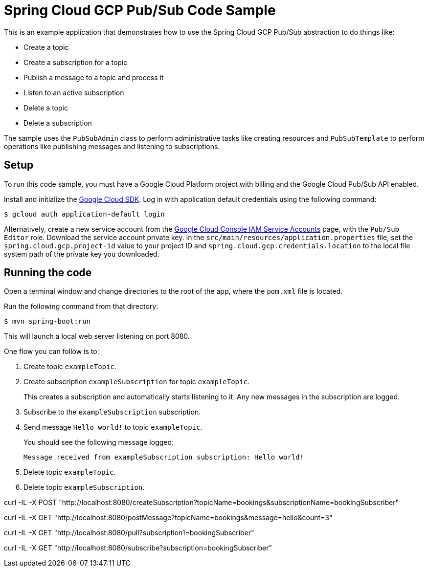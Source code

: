 = Spring Cloud GCP Pub/Sub Code Sample

This is an example application that demonstrates how to use the Spring Cloud GCP Pub/Sub abstraction to do things like:

* Create a topic
* Create a subscription for a topic
* Publish a message to a topic and process it
* Listen to an active subscription
* Delete a topic
* Delete a subscription

The sample uses the `PubSubAdmin` class to perform administrative tasks like creating resources and
`PubSubTemplate` to perform operations like publishing messages and listening to subscriptions.

== Setup

To run this code sample, you must have a Google Cloud Platform project with billing and the Google
Cloud Pub/Sub API enabled.

Install and initialize the https://cloud.google.com/sdk/[Google Cloud SDK].
Log in with application default credentials using the following command:

----
$ gcloud auth application-default login
----

Alternatively, create a new service account from the https://console.cloud.google.com/iam-admin/serviceaccounts/project[Google Cloud Console IAM Service Accounts] page, with the `Pub/Sub Editor` role.
Download the service account private key.
In the `src/main/resources/application.properties` file, set the `spring.cloud.gcp.project-id` value to your project ID and `spring.cloud.gcp.credentials.location` to the local file system path of the private key you downloaded.

== Running the code

Open a terminal window and change directories to the root of the app, where the `pom.xml` file is located.

Run the following command from that directory:

----
$ mvn spring-boot:run
----

This will launch a local web server listening on port 8080.

One flow you can follow is to:

1. Create topic `exampleTopic`.

2. Create subscription `exampleSubscription` for topic `exampleTopic`.
+
This creates a subscription and automatically starts listening to it.
Any new messages in the subscription are logged.

3. Subscribe to the `exampleSubscription` subscription.

4. Send message `Hello world!` to topic `exampleTopic`.
+
You should see the following message logged:
+
----
Message received from exampleSubscription subscription: Hello world!
----

5. Delete topic `exampleTopic`.

6. Delete topic `exampleSubscription`.


curl -IL -X POST "http://localhost:8080/createSubscription?topicName=bookings&subscriptionName=bookingSubscriber"

curl -IL -X GET "http://localhost:8080/postMessage?topicName=bookings&message=hello&count=3"

curl -IL -X GET "http://localhost:8080/pull?subscription1=bookingSubscriber"

curl -IL -X GET "http://localhost:8080/subscribe?subscription=bookingSubscriber"


